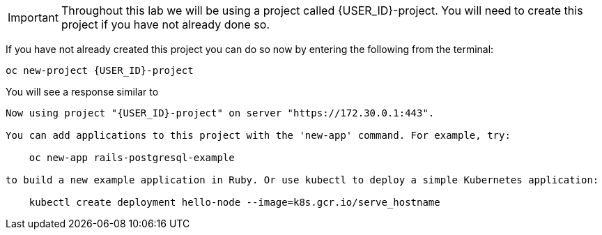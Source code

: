 IMPORTANT: Throughout this lab we will be using a project called {USER_ID}-project.  You will need to create this project if you have not already done so.

If you have not already created this project you can do so now by entering the following from the terminal:

[source,sh,role="copypaste",subs=attributes+]
----
oc new-project {USER_ID}-project
----

You will see a response similar to

[source,sh,subs=attributes+]
----
Now using project "{USER_ID}-project" on server "https://172.30.0.1:443".

You can add applications to this project with the 'new-app' command. For example, try:

    oc new-app rails-postgresql-example

to build a new example application in Ruby. Or use kubectl to deploy a simple Kubernetes application:

    kubectl create deployment hello-node --image=k8s.gcr.io/serve_hostname
----